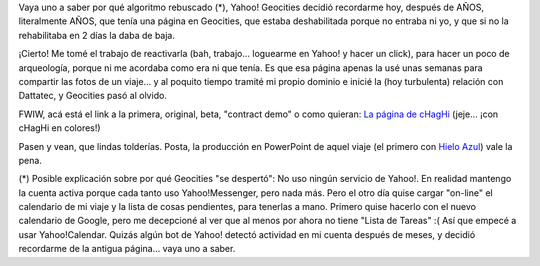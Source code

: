.. title: ¡Es cierto! ¡Tenía una página en Geocities!
.. slug: es_cierto_tenia_una_pagina_en_geocities
.. date: 2006-04-25 22:45:53 UTC-03:00
.. tags: General
.. category: 
.. link: 
.. description: 
.. type: text
.. author: cHagHi
.. from_wp: True

Vaya uno a saber por qué algoritmo rebuscado (\*), Yahoo! Geocities
decidió recordarme hoy, después de AÑOS, literalmente AÑOS, que tenía
una página en Geocities, que estaba deshabilitada porque no entraba ni
yo, y que si no la rehabilitaba en 2 días la daba de baja.

¡Cierto! Me tomé el trabajo de reactivarla (bah, trabajo... loguearme en
Yahoo! y hacer un click), para hacer un poco de arqueología, porque ni
me acordaba como era ni que tenía. Es que esa página apenas la usé unas
semanas para compartir las fotos de un viaje... y al poquito tiempo
tramité mi propio dominio e inicié la (hoy turbulenta) relación con
Dattatec, y Geocities pasó al olvido.

FWIW, acá está el link a la primera, original, beta, "contract demo" o
como quieran: `La página de cHagHi`_ (jeje... ¡con cHagHi en colores!)

Pasen y vean, que lindas tolderías. Posta, la producción en PowerPoint
de aquel viaje (el primero con `Hielo Azul`_) vale la pena.

(\*) Posible explicación sobre por qué Geocities "se despertó": No uso
ningún servicio de Yahoo!. En realidad mantengo la cuenta activa porque
cada tanto uso Yahoo!Messenger, pero nada más. Pero el otro día quise
cargar "on-line" el calendario de mi viaje y la lista de cosas
pendientes, para tenerlas a mano. Primero quise hacerlo con el nuevo
calendario de Google, pero me decepcioné al ver que al menos por ahora
no tiene "Lista de Tareas" :( Así que empecé a usar Yahoo!Calendar.
Quizás algún bot de Yahoo! detectó actividad en mi cuenta después de
meses, y decidió recordarme de la antigua página... vaya uno a saber.

.. _La página de cHagHi: http://www.geocities.com/elchaghi/index.html
.. _Hielo Azul: http://www.hieloazulaventura.com/
